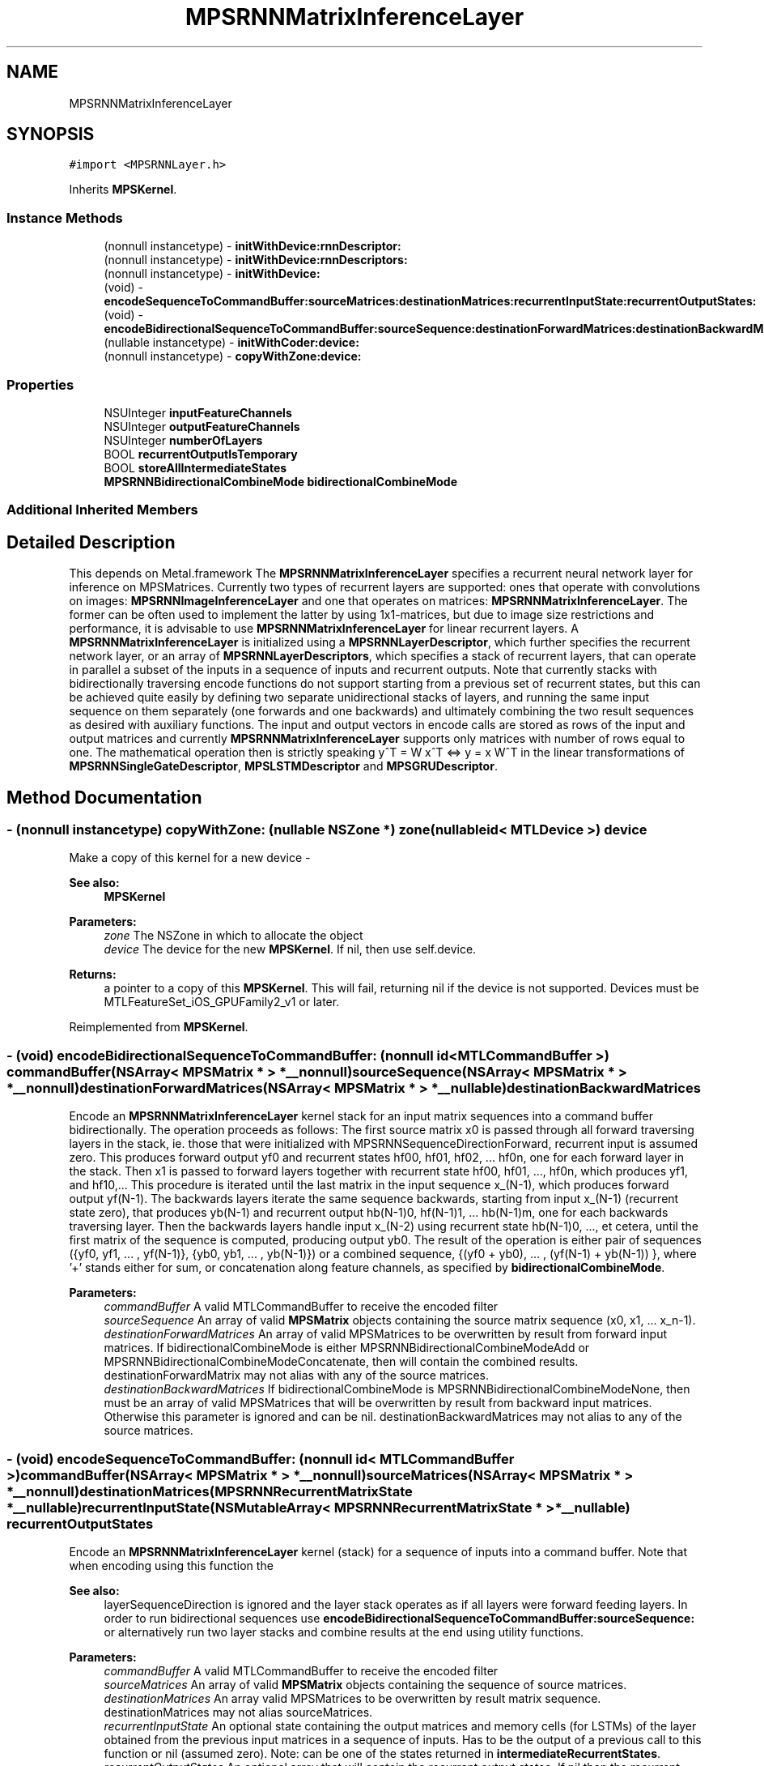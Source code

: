 .TH "MPSRNNMatrixInferenceLayer" 3 "Thu Jul 13 2017" "Version MetalPerformanceShaders-87.2" "MetalPerformanceShaders.framework" \" -*- nroff -*-
.ad l
.nh
.SH NAME
MPSRNNMatrixInferenceLayer
.SH SYNOPSIS
.br
.PP
.PP
\fC#import <MPSRNNLayer\&.h>\fP
.PP
Inherits \fBMPSKernel\fP\&.
.SS "Instance Methods"

.in +1c
.ti -1c
.RI "(nonnull instancetype) \- \fBinitWithDevice:rnnDescriptor:\fP"
.br
.ti -1c
.RI "(nonnull instancetype) \- \fBinitWithDevice:rnnDescriptors:\fP"
.br
.ti -1c
.RI "(nonnull instancetype) \- \fBinitWithDevice:\fP"
.br
.ti -1c
.RI "(void) \- \fBencodeSequenceToCommandBuffer:sourceMatrices:destinationMatrices:recurrentInputState:recurrentOutputStates:\fP"
.br
.ti -1c
.RI "(void) \- \fBencodeBidirectionalSequenceToCommandBuffer:sourceSequence:destinationForwardMatrices:destinationBackwardMatrices:\fP"
.br
.ti -1c
.RI "(nullable instancetype) \- \fBinitWithCoder:device:\fP"
.br
.ti -1c
.RI "(nonnull instancetype) \- \fBcopyWithZone:device:\fP"
.br
.in -1c
.SS "Properties"

.in +1c
.ti -1c
.RI "NSUInteger \fBinputFeatureChannels\fP"
.br
.ti -1c
.RI "NSUInteger \fBoutputFeatureChannels\fP"
.br
.ti -1c
.RI "NSUInteger \fBnumberOfLayers\fP"
.br
.ti -1c
.RI "BOOL \fBrecurrentOutputIsTemporary\fP"
.br
.ti -1c
.RI "BOOL \fBstoreAllIntermediateStates\fP"
.br
.ti -1c
.RI "\fBMPSRNNBidirectionalCombineMode\fP \fBbidirectionalCombineMode\fP"
.br
.in -1c
.SS "Additional Inherited Members"
.SH "Detailed Description"
.PP 
This depends on Metal\&.framework  The \fBMPSRNNMatrixInferenceLayer\fP specifies a recurrent neural network layer for inference on MPSMatrices\&. Currently two types of recurrent layers are supported: ones that operate with convolutions on images: \fBMPSRNNImageInferenceLayer\fP and one that operates on matrices: \fBMPSRNNMatrixInferenceLayer\fP\&. The former can be often used to implement the latter by using 1x1-matrices, but due to image size restrictions and performance, it is advisable to use \fBMPSRNNMatrixInferenceLayer\fP for linear recurrent layers\&. A \fBMPSRNNMatrixInferenceLayer\fP is initialized using a \fBMPSRNNLayerDescriptor\fP, which further specifies the recurrent network layer, or an array of \fBMPSRNNLayerDescriptors\fP, which specifies a stack of recurrent layers, that can operate in parallel a subset of the inputs in a sequence of inputs and recurrent outputs\&. Note that currently stacks with bidirectionally traversing encode functions do not support starting from a previous set of recurrent states, but this can be achieved quite easily by defining two separate unidirectional stacks of layers, and running the same input sequence on them separately (one forwards and one backwards) and ultimately combining the two result sequences as desired with auxiliary functions\&. The input and output vectors in encode calls are stored as rows of the input and output matrices and currently \fBMPSRNNMatrixInferenceLayer\fP supports only matrices with number of rows equal to one\&. The mathematical operation then is strictly speaking y^T = W x^T <=> y = x W^T in the linear transformations of \fBMPSRNNSingleGateDescriptor\fP, \fBMPSLSTMDescriptor\fP and \fBMPSGRUDescriptor\fP\&. 
.SH "Method Documentation"
.PP 
.SS "\- (nonnull instancetype) copyWithZone: (nullable NSZone *) zone(nullable id< MTLDevice >) device"
Make a copy of this kernel for a new device - 
.PP
\fBSee also:\fP
.RS 4
\fBMPSKernel\fP 
.RE
.PP
\fBParameters:\fP
.RS 4
\fIzone\fP The NSZone in which to allocate the object 
.br
\fIdevice\fP The device for the new \fBMPSKernel\fP\&. If nil, then use self\&.device\&. 
.RE
.PP
\fBReturns:\fP
.RS 4
a pointer to a copy of this \fBMPSKernel\fP\&. This will fail, returning nil if the device is not supported\&. Devices must be MTLFeatureSet_iOS_GPUFamily2_v1 or later\&. 
.RE
.PP

.PP
Reimplemented from \fBMPSKernel\fP\&.
.SS "\- (void) encodeBidirectionalSequenceToCommandBuffer: (nonnull id< MTLCommandBuffer >) commandBuffer(NSArray< \fBMPSMatrix\fP * > *__nonnull) sourceSequence(NSArray< \fBMPSMatrix\fP * > *__nonnull) destinationForwardMatrices(NSArray< \fBMPSMatrix\fP * > *__nullable) destinationBackwardMatrices"
Encode an \fBMPSRNNMatrixInferenceLayer\fP kernel stack for an input matrix sequences into a command buffer bidirectionally\&. The operation proceeds as follows: The first source matrix x0 is passed through all forward traversing layers in the stack, ie\&. those that were initialized with MPSRNNSequenceDirectionForward, recurrent input is assumed zero\&. This produces forward output yf0 and recurrent states hf00, hf01, hf02, \&.\&.\&. hf0n, one for each forward layer in the stack\&. Then x1 is passed to forward layers together with recurrent state hf00, hf01, \&.\&.\&., hf0n, which produces yf1, and hf10,\&.\&.\&. This procedure is iterated until the last matrix in the input sequence x_(N-1), which produces forward output yf(N-1)\&. The backwards layers iterate the same sequence backwards, starting from input x_(N-1) (recurrent state zero), that produces yb(N-1) and recurrent output hb(N-1)0, hf(N-1)1, \&.\&.\&. hb(N-1)m, one for each backwards traversing layer\&. Then the backwards layers handle input x_(N-2) using recurrent state hb(N-1)0, \&.\&.\&., et cetera, until the first matrix of the sequence is computed, producing output yb0\&. The result of the operation is either pair of sequences ({yf0, yf1, \&.\&.\&. , yf(N-1)}, {yb0, yb1, \&.\&.\&. , yb(N-1)}) or a combined sequence, {(yf0 + yb0), \&.\&.\&. , (yf(N-1) + yb(N-1)) }, where '+' stands either for sum, or concatenation along feature channels, as specified by \fBbidirectionalCombineMode\fP\&.
.PP
\fBParameters:\fP
.RS 4
\fIcommandBuffer\fP A valid MTLCommandBuffer to receive the encoded filter 
.br
\fIsourceSequence\fP An array of valid \fBMPSMatrix\fP objects containing the source matrix sequence (x0, x1, \&.\&.\&. x_n-1)\&. 
.br
\fIdestinationForwardMatrices\fP An array of valid MPSMatrices to be overwritten by result from forward input matrices\&. If bidirectionalCombineMode is either MPSRNNBidirectionalCombineModeAdd or MPSRNNBidirectionalCombineModeConcatenate, then will contain the combined results\&. destinationForwardMatrix may not alias with any of the source matrices\&. 
.br
\fIdestinationBackwardMatrices\fP If bidirectionalCombineMode is MPSRNNBidirectionalCombineModeNone, then must be an array of valid MPSMatrices that will be overwritten by result from backward input matrices\&. Otherwise this parameter is ignored and can be nil\&. destinationBackwardMatrices may not alias to any of the source matrices\&. 
.RE
.PP

.SS "\- (void) encodeSequenceToCommandBuffer: (nonnull id< MTLCommandBuffer >) commandBuffer(NSArray< \fBMPSMatrix\fP * > *__nonnull) sourceMatrices(NSArray< \fBMPSMatrix\fP * > *__nonnull) destinationMatrices(\fBMPSRNNRecurrentMatrixState\fP *__nullable) recurrentInputState(NSMutableArray< \fBMPSRNNRecurrentMatrixState\fP * > *__nullable) recurrentOutputStates"
Encode an \fBMPSRNNMatrixInferenceLayer\fP kernel (stack) for a sequence of inputs into a command buffer\&. Note that when encoding using this function the 
.PP
\fBSee also:\fP
.RS 4
layerSequenceDirection is ignored and the layer stack operates as if all layers were forward feeding layers\&. In order to run bidirectional sequences use \fBencodeBidirectionalSequenceToCommandBuffer:sourceSequence:\fP or alternatively run two layer stacks and combine results at the end using utility functions\&. 
.RE
.PP
\fBParameters:\fP
.RS 4
\fIcommandBuffer\fP A valid MTLCommandBuffer to receive the encoded filter 
.br
\fIsourceMatrices\fP An array of valid \fBMPSMatrix\fP objects containing the sequence of source matrices\&. 
.br
\fIdestinationMatrices\fP An array valid MPSMatrices to be overwritten by result matrix sequence\&. destinationMatrices may not alias sourceMatrices\&. 
.br
\fIrecurrentInputState\fP An optional state containing the output matrices and memory cells (for LSTMs) of the layer obtained from the previous input matrices in a sequence of inputs\&. Has to be the output of a previous call to this function or nil (assumed zero)\&. Note: can be one of the states returned in \fBintermediateRecurrentStates\fP\&. 
.br
\fIrecurrentOutputStates\fP An optional array that will contain the recurrent output states\&. If nil then the recurrent output state is discarded\&. If \fBstoreAllIntermediateStates\fP is YES, then all intermediate states of the sequence are returned in the array, the first one corresponding to the first input in the sequence, otherwise only the last recurrent output state is returned\&. If recurrentOutputIsTemporary is YES and then all returned recurrent states will be temporary\&. 
.RE
.PP
\fBSee also:\fP
.RS 4
\fBMPSState\fP:isTemporary\&. Example: In order to get a new state one can do the following: 
.PP
.nf
MPSRNNRecurrentMatrixState* recurrent0 = nil;
[filter encodeToCommandBuffer: cmdBuf
                 sourceMatrix: source0
            destinationMatrix: destination0
          recurrentInputState: nil
         recurrentOutputState: &recurrent0];

.fi
.PP
 Then use it for the next input in sequence: 
.PP
.nf
[filter encodeToCommandBuffer: cmdBuf
                 sourceMatrix: source1
            destinationMatrix: destination1
          recurrentInputState: recurrent0
         recurrentOutputState: &recurrent0];

.fi
.PP
 And discard recurrent output of the third input: 
.PP
.nf
[filter encodeToCommandBuffer: cmdBuf
                 sourceMatrix: source2
            destinationMatrix: destination2
          recurrentInputState: recurrent0
         recurrentOutputState: nil];

.fi
.PP
 
.RE
.PP

.SS "\- (nullable instancetype) \fBinitWithCoder:\fP (NSCoder *__nonnull) aDecoder(nonnull id< MTLDevice >) device"
\fBNSSecureCoding\fP compatability  See \fBMPSKernel::initWithCoder\fP\&. 
.PP
\fBParameters:\fP
.RS 4
\fIaDecoder\fP The NSCoder subclass with your serialized \fBMPSRNNMatrixInferenceLayer\fP 
.br
\fIdevice\fP The MTLDevice on which to make the \fBMPSRNNMatrixInferenceLayer\fP 
.RE
.PP
\fBReturns:\fP
.RS 4
A new \fBMPSRNNMatrixInferenceLayer\fP object, or nil if failure\&. 
.RE
.PP

.PP
Reimplemented from \fBMPSKernel\fP\&.
.SS "\- (nonnull instancetype) initWithDevice: (nonnull id< MTLDevice >) device"
Standard init with default properties per filter type 
.PP
\fBParameters:\fP
.RS 4
\fIdevice\fP The device that the filter will be used on\&. May not be NULL\&. 
.RE
.PP
\fBReturns:\fP
.RS 4
a pointer to the newly initialized object\&. This will fail, returning nil if the device is not supported\&. Devices must be MTLFeatureSet_iOS_GPUFamily2_v1 or later\&. 
.RE
.PP

.PP
Reimplemented from \fBMPSKernel\fP\&.
.SS "\- (nonnull instancetype) \fBinitWithDevice:\fP (nonnull id< MTLDevice >) device(nonnull const \fBMPSRNNDescriptor\fP *) rnnDescriptor"
Initializes a linear (fully connected) RNN kernel 
.PP
\fBParameters:\fP
.RS 4
\fIdevice\fP The MTLDevice on which this MPSRNNMatrixLayer filter will be used 
.br
\fIrnnDescriptor\fP The descriptor that defines the RNN layer 
.RE
.PP
\fBReturns:\fP
.RS 4
A valid \fBMPSRNNMatrixInferenceLayer\fP object or nil, if failure\&. 
.RE
.PP

.SS "\- (nonnull instancetype) \fBinitWithDevice:\fP (nonnull id< MTLDevice >) device(NSArray< const \fBMPSRNNDescriptor\fP * > *__nonnull) rnnDescriptors"
Initializes a kernel that implements a stack of linear (fully connected) RNN layers 
.PP
\fBParameters:\fP
.RS 4
\fIdevice\fP The MTLDevice on which this MPSRNNMatrixLayer filter will be used 
.br
\fIrnnDescriptors\fP An array of RNN descriptors that defines a stack of RNN layers, starting at index zero\&. The number of layers in stack is the number of entries in the array\&. All entries in the array must be valid MPSRNNDescriptors\&. 
.RE
.PP
\fBReturns:\fP
.RS 4
A valid \fBMPSRNNMatrixInferenceLayer\fP object or nil, if failure\&. 
.RE
.PP

.SH "Property Documentation"
.PP 
.SS "\- bidirectionalCombineMode\fC [read]\fP, \fC [write]\fP, \fC [nonatomic]\fP, \fC [assign]\fP"
Defines how to combine the output-results, when encoding bidirectional layers using \fBencodeBidirectionalSequenceToCommandBuffer\fP\&. Defaults to \fBMPSRNNBidirectionalCombineModeNone\fP\&. 
.SS "\- inputFeatureChannels\fC [read]\fP, \fC [nonatomic]\fP, \fC [assign]\fP"
The number of feature channels input vector/matrix\&. 
.SS "\- numberOfLayers\fC [read]\fP, \fC [nonatomic]\fP, \fC [assign]\fP"
Number of layers in the filter-stack\&. This will be one when using initWithDevice:rnnDescriptor to initialize this filter and the number of entries in the array 'rnnDescriptors' when initializing this filter with initWithDevice:rnnDescriptors\&. 
.SS "\- outputFeatureChannels\fC [read]\fP, \fC [nonatomic]\fP, \fC [assign]\fP"
The number of feature channels in the output vector/matrix\&. 
.SS "\- recurrentOutputIsTemporary\fC [read]\fP, \fC [write]\fP, \fC [nonatomic]\fP, \fC [assign]\fP"
How output states from \fBencodeSequenceToCommandBuffer\fP are constructed\&. Defaults to NO\&. For reference 
.PP
\fBSee also:\fP
.RS 4
\fBMPSState\fP\&. 
.RE
.PP

.SS "\- storeAllIntermediateStates\fC [read]\fP, \fC [write]\fP, \fC [nonatomic]\fP, \fC [assign]\fP"
If YES then calls to \fBencodeSequenceToCommandBuffer\fP return every recurrent state in the array: recurrentOutputStates\&. Defaults to NO\&. 

.SH "Author"
.PP 
Generated automatically by Doxygen for MetalPerformanceShaders\&.framework from the source code\&.
